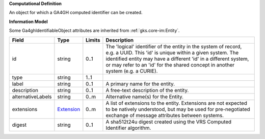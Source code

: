 **Computational Definition**

An object for which a GA4GH computed identifier can be created.

**Information Model**

Some Ga4ghIdentifiableObject attributes are inherited from :ref:`gks.core-im:Entity`.

.. list-table::
   :class: clean-wrap
   :header-rows: 1
   :align: left
   :widths: auto

   *  - Field
      - Type
      - Limits
      - Description
   *  - id
      - string
      - 0..1
      - The 'logical' identifier of the entity in the system of record, e.g. a UUID. This 'id' is unique within a given system. The identified entity may have a different 'id' in a different system, or may refer to an 'id' for the shared concept in another system (e.g. a CURIE).
   *  - type
      - string
      - 1..1
      - 
   *  - label
      - string
      - 0..1
      - A primary name for the entity.
   *  - description
      - string
      - 0..1
      - A free-text description of the entity.
   *  - alternativeLabels
      - string
      - 0..m
      - Alternative name(s) for the Entity.
   *  - extensions
      - `Extension </ga4gh/schema/gks-common/1.x/data-types/json/Extension>`_
      - 0..m
      - A list of extensions to the entity. Extensions are not expected to be natively understood, but may be used for pre-negotiated exchange of message attributes between systems.
   *  - digest
      - string
      - 0..1
      - A sha512t24u digest created using the VRS Computed Identifier algorithm.
